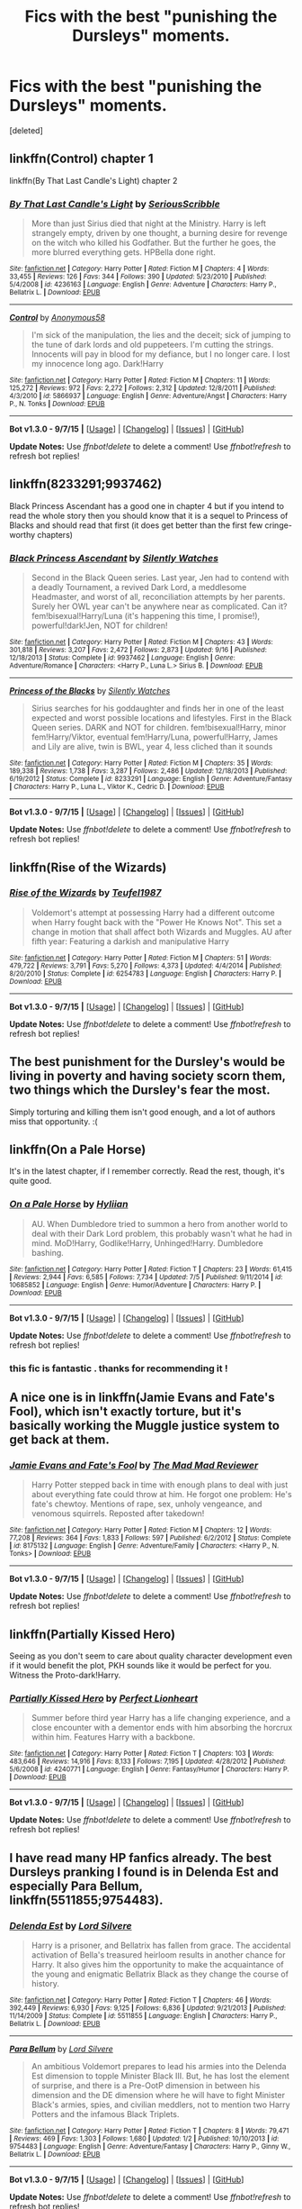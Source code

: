 #+TITLE: Fics with the best "punishing the Dursleys" moments.

* Fics with the best "punishing the Dursleys" moments.
:PROPERTIES:
:Score: 4
:DateUnix: 1447271901.0
:DateShort: 2015-Nov-11
:FlairText: Request
:END:
[deleted]


** linkffn(Control) chapter 1

linkffn(By That Last Candle's Light) chapter 2
:PROPERTIES:
:Score: 5
:DateUnix: 1447273076.0
:DateShort: 2015-Nov-11
:END:

*** [[http://www.fanfiction.net/s/4236163/1/][*/By That Last Candle's Light/*]] by [[https://www.fanfiction.net/u/1232425/SeriousScribble][/SeriousScribble/]]

#+begin_quote
  More than just Sirius died that night at the Ministry. Harry is left strangely empty, driven by one thought, a burning desire for revenge on the witch who killed his Godfather. But the further he goes, the more blurred everything gets. HPBella done right.
#+end_quote

^{/Site/: [[http://www.fanfiction.net/][fanfiction.net]] *|* /Category/: Harry Potter *|* /Rated/: Fiction M *|* /Chapters/: 4 *|* /Words/: 33,455 *|* /Reviews/: 126 *|* /Favs/: 344 *|* /Follows/: 390 *|* /Updated/: 5/23/2010 *|* /Published/: 5/4/2008 *|* /id/: 4236163 *|* /Language/: English *|* /Genre/: Adventure *|* /Characters/: Harry P., Bellatrix L. *|* /Download/: [[http://www.p0ody-files.com/ff_to_ebook/mobile/makeEpub.php?id=4236163][EPUB]]}

--------------

[[http://www.fanfiction.net/s/5866937/1/][*/Control/*]] by [[https://www.fanfiction.net/u/245778/Anonymous58][/Anonymous58/]]

#+begin_quote
  I'm sick of the manipulation, the lies and the deceit; sick of jumping to the tune of dark lords and old puppeteers. I'm cutting the strings. Innocents will pay in blood for my defiance, but I no longer care. I lost my innocence long ago. Dark!Harry
#+end_quote

^{/Site/: [[http://www.fanfiction.net/][fanfiction.net]] *|* /Category/: Harry Potter *|* /Rated/: Fiction M *|* /Chapters/: 11 *|* /Words/: 125,272 *|* /Reviews/: 972 *|* /Favs/: 2,272 *|* /Follows/: 2,312 *|* /Updated/: 12/8/2011 *|* /Published/: 4/3/2010 *|* /id/: 5866937 *|* /Language/: English *|* /Genre/: Adventure/Angst *|* /Characters/: Harry P., N. Tonks *|* /Download/: [[http://www.p0ody-files.com/ff_to_ebook/mobile/makeEpub.php?id=5866937][EPUB]]}

--------------

*Bot v1.3.0 - 9/7/15* *|* [[[https://github.com/tusing/reddit-ffn-bot/wiki/Usage][Usage]]] | [[[https://github.com/tusing/reddit-ffn-bot/wiki/Changelog][Changelog]]] | [[[https://github.com/tusing/reddit-ffn-bot/issues/][Issues]]] | [[[https://github.com/tusing/reddit-ffn-bot/][GitHub]]]

*Update Notes:* Use /ffnbot!delete/ to delete a comment! Use /ffnbot!refresh/ to refresh bot replies!
:PROPERTIES:
:Author: FanfictionBot
:Score: 1
:DateUnix: 1447273138.0
:DateShort: 2015-Nov-11
:END:


** linkffn(8233291;9937462)

Black Princess Ascendant has a good one in chapter 4 but if you intend to read the whole story then you should know that it is a sequel to Princess of Blacks and should read that first (it does get better than the first few cringe-worthy chapters)
:PROPERTIES:
:Author: Abyranss
:Score: 3
:DateUnix: 1447281289.0
:DateShort: 2015-Nov-12
:END:

*** [[http://www.fanfiction.net/s/9937462/1/][*/Black Princess Ascendant/*]] by [[https://www.fanfiction.net/u/4036441/Silently-Watches][/Silently Watches/]]

#+begin_quote
  Second in the Black Queen series. Last year, Jen had to contend with a deadly Tournament, a revived Dark Lord, a meddlesome Headmaster, and worst of all, reconciliation attempts by her parents. Surely her OWL year can't be anywhere near as complicated. Can it? fem!bisexual!Harry/Luna (it's happening this time, I promise!), powerful!dark!Jen, NOT for children!
#+end_quote

^{/Site/: [[http://www.fanfiction.net/][fanfiction.net]] *|* /Category/: Harry Potter *|* /Rated/: Fiction M *|* /Chapters/: 43 *|* /Words/: 301,818 *|* /Reviews/: 3,207 *|* /Favs/: 2,472 *|* /Follows/: 2,873 *|* /Updated/: 9/16 *|* /Published/: 12/18/2013 *|* /Status/: Complete *|* /id/: 9937462 *|* /Language/: English *|* /Genre/: Adventure/Romance *|* /Characters/: <Harry P., Luna L.> Sirius B. *|* /Download/: [[http://www.p0ody-files.com/ff_to_ebook/mobile/makeEpub.php?id=9937462][EPUB]]}

--------------

[[http://www.fanfiction.net/s/8233291/1/][*/Princess of the Blacks/*]] by [[https://www.fanfiction.net/u/4036441/Silently-Watches][/Silently Watches/]]

#+begin_quote
  Sirius searches for his goddaughter and finds her in one of the least expected and worst possible locations and lifestyles. First in the Black Queen series. DARK and NOT for children. fem!bisexual!Harry, minor fem!Harry/Viktor, eventual fem!Harry/Luna, powerful!Harry, James and Lily are alive, twin is BWL, year 4, less cliched than it sounds
#+end_quote

^{/Site/: [[http://www.fanfiction.net/][fanfiction.net]] *|* /Category/: Harry Potter *|* /Rated/: Fiction M *|* /Chapters/: 35 *|* /Words/: 189,338 *|* /Reviews/: 1,738 *|* /Favs/: 3,287 *|* /Follows/: 2,486 *|* /Updated/: 12/18/2013 *|* /Published/: 6/19/2012 *|* /Status/: Complete *|* /id/: 8233291 *|* /Language/: English *|* /Genre/: Adventure/Fantasy *|* /Characters/: Harry P., Luna L., Viktor K., Cedric D. *|* /Download/: [[http://www.p0ody-files.com/ff_to_ebook/mobile/makeEpub.php?id=8233291][EPUB]]}

--------------

*Bot v1.3.0 - 9/7/15* *|* [[[https://github.com/tusing/reddit-ffn-bot/wiki/Usage][Usage]]] | [[[https://github.com/tusing/reddit-ffn-bot/wiki/Changelog][Changelog]]] | [[[https://github.com/tusing/reddit-ffn-bot/issues/][Issues]]] | [[[https://github.com/tusing/reddit-ffn-bot/][GitHub]]]

*Update Notes:* Use /ffnbot!delete/ to delete a comment! Use /ffnbot!refresh/ to refresh bot replies!
:PROPERTIES:
:Author: FanfictionBot
:Score: 1
:DateUnix: 1447281312.0
:DateShort: 2015-Nov-12
:END:


** linkffn(Rise of the Wizards)
:PROPERTIES:
:Score: 2
:DateUnix: 1447299520.0
:DateShort: 2015-Nov-12
:END:

*** [[http://www.fanfiction.net/s/6254783/1/][*/Rise of the Wizards/*]] by [[https://www.fanfiction.net/u/1729392/Teufel1987][/Teufel1987/]]

#+begin_quote
  Voldemort's attempt at possessing Harry had a different outcome when Harry fought back with the "Power He Knows Not". This set a change in motion that shall affect both Wizards and Muggles. AU after fifth year: Featuring a darkish and manipulative Harry
#+end_quote

^{/Site/: [[http://www.fanfiction.net/][fanfiction.net]] *|* /Category/: Harry Potter *|* /Rated/: Fiction M *|* /Chapters/: 51 *|* /Words/: 479,722 *|* /Reviews/: 3,791 *|* /Favs/: 5,270 *|* /Follows/: 4,373 *|* /Updated/: 4/4/2014 *|* /Published/: 8/20/2010 *|* /Status/: Complete *|* /id/: 6254783 *|* /Language/: English *|* /Characters/: Harry P. *|* /Download/: [[http://www.p0ody-files.com/ff_to_ebook/mobile/makeEpub.php?id=6254783][EPUB]]}

--------------

*Bot v1.3.0 - 9/7/15* *|* [[[https://github.com/tusing/reddit-ffn-bot/wiki/Usage][Usage]]] | [[[https://github.com/tusing/reddit-ffn-bot/wiki/Changelog][Changelog]]] | [[[https://github.com/tusing/reddit-ffn-bot/issues/][Issues]]] | [[[https://github.com/tusing/reddit-ffn-bot/][GitHub]]]

*Update Notes:* Use /ffnbot!delete/ to delete a comment! Use /ffnbot!refresh/ to refresh bot replies!
:PROPERTIES:
:Author: FanfictionBot
:Score: 2
:DateUnix: 1447299569.0
:DateShort: 2015-Nov-12
:END:


** The best punishment for the Dursley's would be living in poverty and having society scorn them, two things which the Dursley's fear the most.

Simply torturing and killing them isn't good enough, and a lot of authors miss that opportunity. :(
:PROPERTIES:
:Author: -Oc-
:Score: 2
:DateUnix: 1447326616.0
:DateShort: 2015-Nov-12
:END:


** linkffn(On a Pale Horse)

It's in the latest chapter, if I remember correctly. Read the rest, though, it's quite good.
:PROPERTIES:
:Author: Averant
:Score: 1
:DateUnix: 1447329096.0
:DateShort: 2015-Nov-12
:END:

*** [[http://www.fanfiction.net/s/10685852/1/][*/On a Pale Horse/*]] by [[https://www.fanfiction.net/u/3305720/Hyliian][/Hyliian/]]

#+begin_quote
  AU. When Dumbledore tried to summon a hero from another world to deal with their Dark Lord problem, this probably wasn't what he had in mind. MoD!Harry, Godlike!Harry, Unhinged!Harry. Dumbledore bashing.
#+end_quote

^{/Site/: [[http://www.fanfiction.net/][fanfiction.net]] *|* /Category/: Harry Potter *|* /Rated/: Fiction T *|* /Chapters/: 23 *|* /Words/: 61,415 *|* /Reviews/: 2,944 *|* /Favs/: 6,585 *|* /Follows/: 7,734 *|* /Updated/: 7/5 *|* /Published/: 9/11/2014 *|* /id/: 10685852 *|* /Language/: English *|* /Genre/: Humor/Adventure *|* /Characters/: Harry P. *|* /Download/: [[http://www.p0ody-files.com/ff_to_ebook/mobile/makeEpub.php?id=10685852][EPUB]]}

--------------

*Bot v1.3.0 - 9/7/15* *|* [[[https://github.com/tusing/reddit-ffn-bot/wiki/Usage][Usage]]] | [[[https://github.com/tusing/reddit-ffn-bot/wiki/Changelog][Changelog]]] | [[[https://github.com/tusing/reddit-ffn-bot/issues/][Issues]]] | [[[https://github.com/tusing/reddit-ffn-bot/][GitHub]]]

*Update Notes:* Use /ffnbot!delete/ to delete a comment! Use /ffnbot!refresh/ to refresh bot replies!
:PROPERTIES:
:Author: FanfictionBot
:Score: 1
:DateUnix: 1447329156.0
:DateShort: 2015-Nov-12
:END:


*** this fic is fantastic . thanks for recommending it !
:PROPERTIES:
:Author: AmillyCalais
:Score: 1
:DateUnix: 1447338691.0
:DateShort: 2015-Nov-12
:END:


** A nice one is in linkffn(Jamie Evans and Fate's Fool), which isn't exactly torture, but it's basically working the Muggle justice system to get back at them.
:PROPERTIES:
:Author: Karinta
:Score: 1
:DateUnix: 1447385534.0
:DateShort: 2015-Nov-13
:END:

*** [[http://www.fanfiction.net/s/8175132/1/][*/Jamie Evans and Fate's Fool/*]] by [[https://www.fanfiction.net/u/699762/The-Mad-Mad-Reviewer][/The Mad Mad Reviewer/]]

#+begin_quote
  Harry Potter stepped back in time with enough plans to deal with just about everything fate could throw at him. He forgot one problem: He's fate's chewtoy. Mentions of rape, sex, unholy vengeance, and venomous squirrels. Reposted after takedown!
#+end_quote

^{/Site/: [[http://www.fanfiction.net/][fanfiction.net]] *|* /Category/: Harry Potter *|* /Rated/: Fiction M *|* /Chapters/: 12 *|* /Words/: 77,208 *|* /Reviews/: 364 *|* /Favs/: 1,833 *|* /Follows/: 597 *|* /Published/: 6/2/2012 *|* /Status/: Complete *|* /id/: 8175132 *|* /Language/: English *|* /Genre/: Adventure/Family *|* /Characters/: <Harry P., N. Tonks> *|* /Download/: [[http://www.p0ody-files.com/ff_to_ebook/mobile/makeEpub.php?id=8175132][EPUB]]}

--------------

*Bot v1.3.0 - 9/7/15* *|* [[[https://github.com/tusing/reddit-ffn-bot/wiki/Usage][Usage]]] | [[[https://github.com/tusing/reddit-ffn-bot/wiki/Changelog][Changelog]]] | [[[https://github.com/tusing/reddit-ffn-bot/issues/][Issues]]] | [[[https://github.com/tusing/reddit-ffn-bot/][GitHub]]]

*Update Notes:* Use /ffnbot!delete/ to delete a comment! Use /ffnbot!refresh/ to refresh bot replies!
:PROPERTIES:
:Author: FanfictionBot
:Score: 1
:DateUnix: 1447385542.0
:DateShort: 2015-Nov-13
:END:


** linkffn(Partially Kissed Hero)

Seeing as you don't seem to care about quality character development even if it would benefit the plot, PKH sounds like it would be perfect for you. Witness the Proto-dark!Harry.
:PROPERTIES:
:Author: Tandemmirror
:Score: 1
:DateUnix: 1447296825.0
:DateShort: 2015-Nov-12
:END:

*** [[http://www.fanfiction.net/s/4240771/1/][*/Partially Kissed Hero/*]] by [[https://www.fanfiction.net/u/1318171/Perfect-Lionheart][/Perfect Lionheart/]]

#+begin_quote
  Summer before third year Harry has a life changing experience, and a close encounter with a dementor ends with him absorbing the horcrux within him. Features Harry with a backbone.
#+end_quote

^{/Site/: [[http://www.fanfiction.net/][fanfiction.net]] *|* /Category/: Harry Potter *|* /Rated/: Fiction T *|* /Chapters/: 103 *|* /Words/: 483,646 *|* /Reviews/: 14,916 *|* /Favs/: 8,133 *|* /Follows/: 7,195 *|* /Updated/: 4/28/2012 *|* /Published/: 5/6/2008 *|* /id/: 4240771 *|* /Language/: English *|* /Genre/: Fantasy/Humor *|* /Characters/: Harry P. *|* /Download/: [[http://www.p0ody-files.com/ff_to_ebook/mobile/makeEpub.php?id=4240771][EPUB]]}

--------------

*Bot v1.3.0 - 9/7/15* *|* [[[https://github.com/tusing/reddit-ffn-bot/wiki/Usage][Usage]]] | [[[https://github.com/tusing/reddit-ffn-bot/wiki/Changelog][Changelog]]] | [[[https://github.com/tusing/reddit-ffn-bot/issues/][Issues]]] | [[[https://github.com/tusing/reddit-ffn-bot/][GitHub]]]

*Update Notes:* Use /ffnbot!delete/ to delete a comment! Use /ffnbot!refresh/ to refresh bot replies!
:PROPERTIES:
:Author: FanfictionBot
:Score: 1
:DateUnix: 1447296866.0
:DateShort: 2015-Nov-12
:END:


** I have read many HP fanfics already. The best Dursleys pranking I found is in *Delenda Est* and especially *Para Bellum*, linkffn(5511855;9754483).
:PROPERTIES:
:Author: InquisitorCOC
:Score: 0
:DateUnix: 1447287330.0
:DateShort: 2015-Nov-12
:END:

*** [[http://www.fanfiction.net/s/5511855/1/][*/Delenda Est/*]] by [[https://www.fanfiction.net/u/116880/Lord-Silvere][/Lord Silvere/]]

#+begin_quote
  Harry is a prisoner, and Bellatrix has fallen from grace. The accidental activation of Bella's treasured heirloom results in another chance for Harry. It also gives him the opportunity to make the acquaintance of the young and enigmatic Bellatrix Black as they change the course of history.
#+end_quote

^{/Site/: [[http://www.fanfiction.net/][fanfiction.net]] *|* /Category/: Harry Potter *|* /Rated/: Fiction T *|* /Chapters/: 46 *|* /Words/: 392,449 *|* /Reviews/: 6,930 *|* /Favs/: 9,125 *|* /Follows/: 6,836 *|* /Updated/: 9/21/2013 *|* /Published/: 11/14/2009 *|* /Status/: Complete *|* /id/: 5511855 *|* /Language/: English *|* /Characters/: Harry P., Bellatrix L. *|* /Download/: [[http://www.p0ody-files.com/ff_to_ebook/mobile/makeEpub.php?id=5511855][EPUB]]}

--------------

[[http://www.fanfiction.net/s/9754483/1/][*/Para Bellum/*]] by [[https://www.fanfiction.net/u/116880/Lord-Silvere][/Lord Silvere/]]

#+begin_quote
  An ambitious Voldemort prepares to lead his armies into the Delenda Est dimension to topple Minister Black III. But, he has lost the element of surprise, and there is a Pre-OotP dimension in between his dimension and the DE dimension where he will have to fight Minister Black's armies, spies, and civilian meddlers, not to mention two Harry Potters and the infamous Black Triplets.
#+end_quote

^{/Site/: [[http://www.fanfiction.net/][fanfiction.net]] *|* /Category/: Harry Potter *|* /Rated/: Fiction T *|* /Chapters/: 8 *|* /Words/: 79,471 *|* /Reviews/: 469 *|* /Favs/: 1,303 *|* /Follows/: 1,680 *|* /Updated/: 1/2 *|* /Published/: 10/10/2013 *|* /id/: 9754483 *|* /Language/: English *|* /Genre/: Adventure/Fantasy *|* /Characters/: Harry P., Ginny W., Bellatrix L. *|* /Download/: [[http://www.p0ody-files.com/ff_to_ebook/mobile/makeEpub.php?id=9754483][EPUB]]}

--------------

*Bot v1.3.0 - 9/7/15* *|* [[[https://github.com/tusing/reddit-ffn-bot/wiki/Usage][Usage]]] | [[[https://github.com/tusing/reddit-ffn-bot/wiki/Changelog][Changelog]]] | [[[https://github.com/tusing/reddit-ffn-bot/issues/][Issues]]] | [[[https://github.com/tusing/reddit-ffn-bot/][GitHub]]]

*Update Notes:* Use /ffnbot!delete/ to delete a comment! Use /ffnbot!refresh/ to refresh bot replies!
:PROPERTIES:
:Author: FanfictionBot
:Score: 0
:DateUnix: 1447287387.0
:DateShort: 2015-Nov-12
:END:
